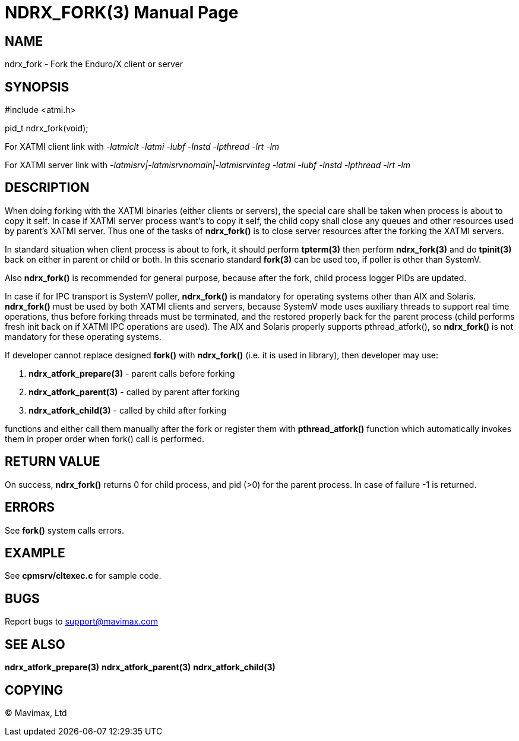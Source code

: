 NDRX_FORK(3)
============
:doctype: manpage


NAME
----
ndrx_fork - Fork the Enduro/X client or server


SYNOPSIS
--------
#include <atmi.h>

pid_t ndrx_fork(void);

For XATMI client link with '-latmiclt -latmi -lubf -lnstd -lpthread -lrt -lm'

For XATMI server link with '-latmisrv|-latmisrvnomain|-latmisrvinteg -latmi -lubf -lnstd -lpthread -lrt -lm'

DESCRIPTION
-----------
When doing forking with the XATMI binaries (either clients or servers), the special
care shall be taken when process is about to copy it self. In case if XATMI
server process want's to copy it self, the child copy shall close any queues and
other resources used by parent's XATMI server. Thus one of the tasks of 
*ndrx_fork()* is to close server resources after the forking the XATMI servers.

In standard situation when client process is about to fork, it should perform 
*tpterm(3)* then perform *ndrx_fork(3)* and do *tpinit(3)* back on either in
parent or child or both. In this scenario standard *fork(3)* can be used too,
if poller is other than SystemV.

Also *ndrx_fork()* is recommended for general purpose, because after the fork,
child process logger PIDs are updated.

In case if for IPC transport is SystemV poller, *ndrx_fork()* is mandatory for 
operating systems other than AIX and Solaris. *ndrx_fork()* must be used by 
both XATMI clients and servers, because SystemV mode uses auxiliary
threads to support real time operations, thus before forking threads must be
terminated, and the restored properly back for the parent process (child performs
fresh init back on if XATMI IPC operations are used).
The AIX and Solaris properly supports pthread_atfork(), so *ndrx_fork()* is
not mandatory for these operating systems.

If developer cannot replace designed *fork()* with *ndrx_fork()* (i.e. it is used
in library), then developer may use:

. *ndrx_atfork_prepare(3)* - parent calls before forking

. *ndrx_atfork_parent(3)* - called by parent after forking

. *ndrx_atfork_child(3)* - called by child after forking

functions and either call them manually after the fork or register them with
*pthread_atfork()* function which automatically invokes them in proper order
when fork() call is performed.



RETURN VALUE
------------ 
On success, *ndrx_fork()* returns 0 for child process, and pid (>0) for the parent
process. In case of failure -1 is returned.


ERRORS
------
See *fork()* system calls errors.

EXAMPLE
-------
See *cpmsrv/cltexec.c* for sample code.

BUGS
----
Report bugs to support@mavimax.com

SEE ALSO
--------
*ndrx_atfork_prepare(3)* *ndrx_atfork_parent(3)* *ndrx_atfork_child(3)*


COPYING
-------
(C) Mavimax, Ltd


